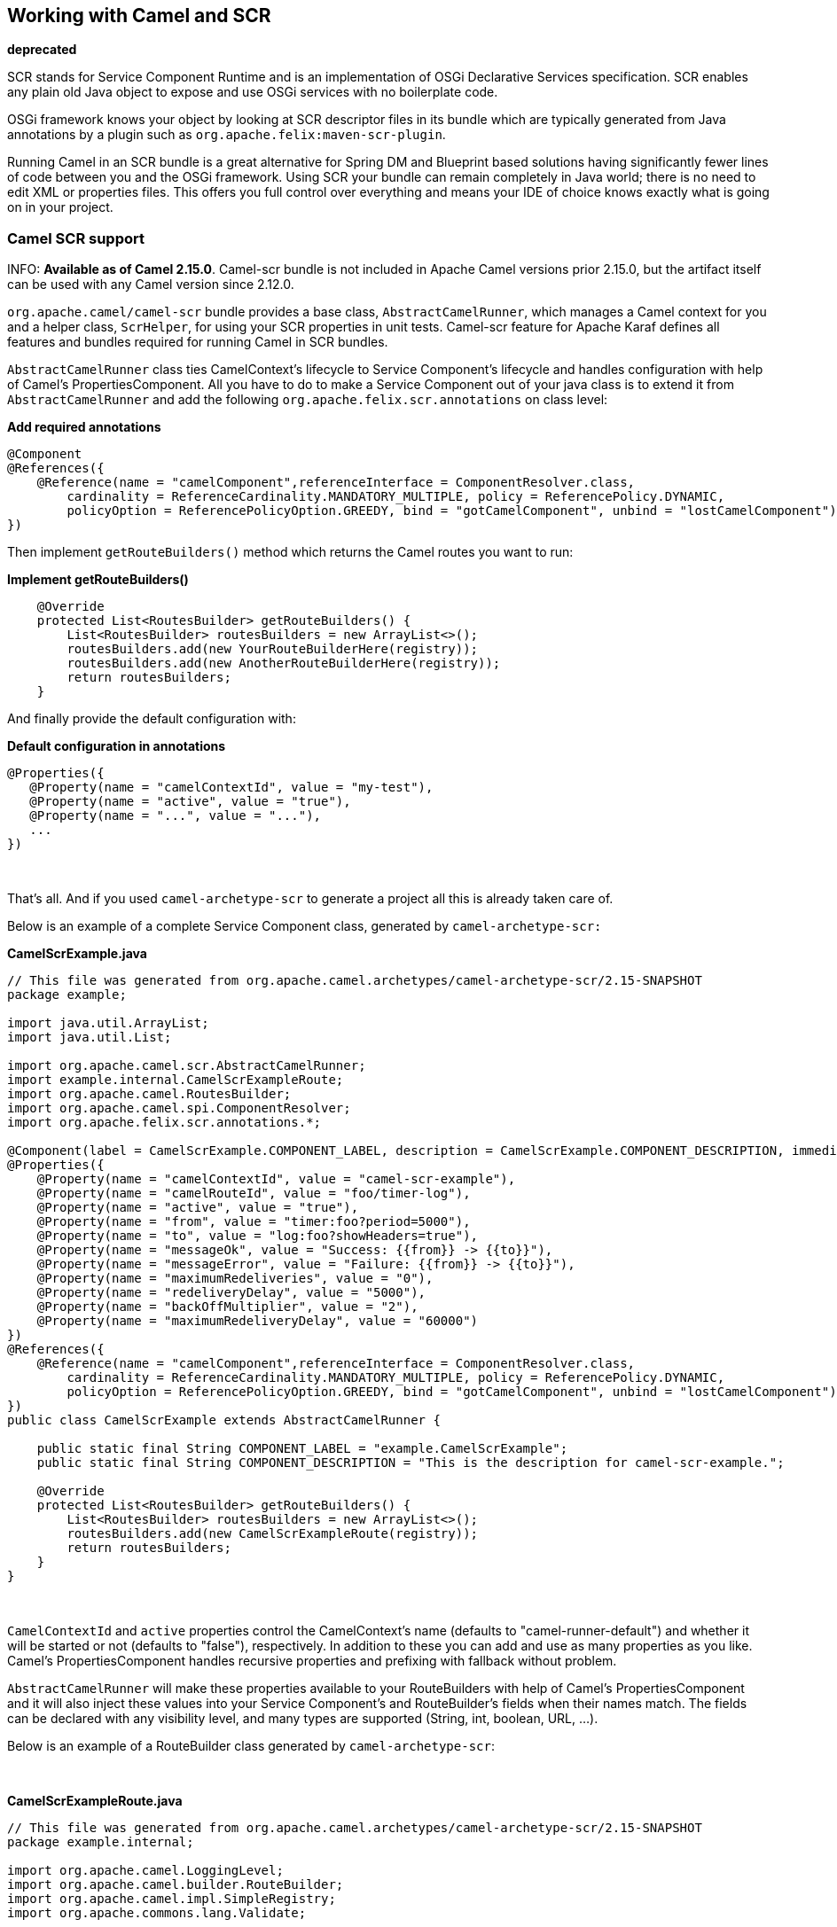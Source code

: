 ## Working with Camel and SCR

**deprecated**

SCR stands for Service Component Runtime and is an implementation of
OSGi Declarative Services specification. SCR enables any plain old Java
object to expose and use OSGi services with no boilerplate code.

OSGi framework knows your object by looking at SCR descriptor files in
its bundle which are typically generated from Java annotations by a
plugin such as `org.apache.felix:maven-scr-plugin`.

Running Camel in an SCR bundle is a great alternative for Spring DM and
Blueprint based solutions having significantly fewer lines of code
between you and the OSGi framework. Using SCR your bundle can remain
completely in Java world; there is no need to edit XML or properties
files. This offers you full control over everything and means your IDE
of choice knows exactly what is going on in your project.

### Camel SCR support

INFO: *Available as of Camel 2.15.0*. 
Camel-scr bundle is not included in Apache Camel versions prior 2.15.0,
but the artifact itself can be used with any Camel version since 2.12.0.

`org.apache.camel/camel-scr` bundle provides a base class,
`AbstractCamelRunner`, which manages a Camel context for you and a
helper class, `ScrHelper`, for using your SCR properties in unit tests.
Camel-scr feature for Apache Karaf defines all features and bundles
required for running Camel in SCR bundles.

`AbstractCamelRunner` class ties CamelContext's lifecycle to Service
Component's lifecycle and handles configuration with help of Camel's
PropertiesComponent. All you have to do to make a Service Component out
of your java class is to extend it from `AbstractCamelRunner` and add
the following `org.apache.felix.scr.annotations` on class level:

*Add required annotations*

[source,java]
---------------------------------------------------------------------------------------------------------------
@Component
@References({
    @Reference(name = "camelComponent",referenceInterface = ComponentResolver.class,
        cardinality = ReferenceCardinality.MANDATORY_MULTIPLE, policy = ReferencePolicy.DYNAMIC,
        policyOption = ReferencePolicyOption.GREEDY, bind = "gotCamelComponent", unbind = "lostCamelComponent")
})
---------------------------------------------------------------------------------------------------------------

Then implement `getRouteBuilders()` method which returns the Camel
routes you want to run:

*Implement getRouteBuilders()*

[source,java]
------------------------------------------------------------------
    @Override
    protected List<RoutesBuilder> getRouteBuilders() {
        List<RoutesBuilder> routesBuilders = new ArrayList<>();
        routesBuilders.add(new YourRouteBuilderHere(registry));
        routesBuilders.add(new AnotherRouteBuilderHere(registry));
        return routesBuilders;
    }
------------------------------------------------------------------

And finally provide the default configuration with:

*Default configuration in annotations*

[source,java]
---------------------------------------------------------
@Properties({
   @Property(name = "camelContextId", value = "my-test"),
   @Property(name = "active", value = "true"),
   @Property(name = "...", value = "..."),
   ...
})
---------------------------------------------------------

 

That's all. And if you used `camel-archetype-scr` to generate a project
all this is already taken care of.

Below is an example of a complete Service Component class, generated by
`camel-archetype-scr:`

*CamelScrExample.java*

[source,java]
-------------------------------------------------------------------------------------------------------------------------------------------
// This file was generated from org.apache.camel.archetypes/camel-archetype-scr/2.15-SNAPSHOT
package example;

import java.util.ArrayList;
import java.util.List;

import org.apache.camel.scr.AbstractCamelRunner;
import example.internal.CamelScrExampleRoute;
import org.apache.camel.RoutesBuilder;
import org.apache.camel.spi.ComponentResolver;
import org.apache.felix.scr.annotations.*;

@Component(label = CamelScrExample.COMPONENT_LABEL, description = CamelScrExample.COMPONENT_DESCRIPTION, immediate = true, metatype = true)
@Properties({
    @Property(name = "camelContextId", value = "camel-scr-example"),
    @Property(name = "camelRouteId", value = "foo/timer-log"),
    @Property(name = "active", value = "true"),
    @Property(name = "from", value = "timer:foo?period=5000"),
    @Property(name = "to", value = "log:foo?showHeaders=true"),
    @Property(name = "messageOk", value = "Success: {{from}} -> {{to}}"),
    @Property(name = "messageError", value = "Failure: {{from}} -> {{to}}"),
    @Property(name = "maximumRedeliveries", value = "0"),
    @Property(name = "redeliveryDelay", value = "5000"),
    @Property(name = "backOffMultiplier", value = "2"),
    @Property(name = "maximumRedeliveryDelay", value = "60000")
})
@References({
    @Reference(name = "camelComponent",referenceInterface = ComponentResolver.class,
        cardinality = ReferenceCardinality.MANDATORY_MULTIPLE, policy = ReferencePolicy.DYNAMIC,
        policyOption = ReferencePolicyOption.GREEDY, bind = "gotCamelComponent", unbind = "lostCamelComponent")
})
public class CamelScrExample extends AbstractCamelRunner {

    public static final String COMPONENT_LABEL = "example.CamelScrExample";
    public static final String COMPONENT_DESCRIPTION = "This is the description for camel-scr-example.";

    @Override
    protected List<RoutesBuilder> getRouteBuilders() {
        List<RoutesBuilder> routesBuilders = new ArrayList<>();
        routesBuilders.add(new CamelScrExampleRoute(registry));
        return routesBuilders;
    }
}
-------------------------------------------------------------------------------------------------------------------------------------------

 

`CamelContextId` and `active` properties control the CamelContext's name
(defaults to "camel-runner-default") and whether it will be started or
not (defaults to "false"), respectively. In addition to these you can
add and use as many properties as you like. Camel's PropertiesComponent
handles recursive properties and prefixing with fallback without
problem.

`AbstractCamelRunner` will make these properties available to your
RouteBuilders with help of Camel's PropertiesComponent and it will also
inject these values into your Service Component's and RouteBuilder's
fields when their names match. The fields can be declared with any
visibility level, and many types are supported (String, int, boolean,
URL, ...).

Below is an example of a RouteBuilder class generated by
`camel-archetype-scr`:

 

*CamelScrExampleRoute.java*

[source,java]
-----------------------------------------------------------------------------------------------
// This file was generated from org.apache.camel.archetypes/camel-archetype-scr/2.15-SNAPSHOT
package example.internal;

import org.apache.camel.LoggingLevel;
import org.apache.camel.builder.RouteBuilder;
import org.apache.camel.impl.SimpleRegistry;
import org.apache.commons.lang.Validate;

public class CamelScrExampleRoute extends RouteBuilder {

    SimpleRegistry registry;

    // Configured fields
    private String camelRouteId;
    private Integer maximumRedeliveries;
    private Long redeliveryDelay;
    private Double backOffMultiplier;
    private Long maximumRedeliveryDelay;

    public CamelScrExampleRoute(final SimpleRegistry registry) {
        this.registry = registry;
    }

    @Override
    public void configure() throws Exception {
        checkProperties();

        // Add a bean to Camel context registry
        registry.put("test", "bean");

        errorHandler(defaultErrorHandler()
            .retryAttemptedLogLevel(LoggingLevel.WARN)
            .maximumRedeliveries(maximumRedeliveries)
            .redeliveryDelay(redeliveryDelay)
            .backOffMultiplier(backOffMultiplier)
            .maximumRedeliveryDelay(maximumRedeliveryDelay));

        from("{{from}}")
            .startupOrder(2)
            .routeId(camelRouteId)
            .onCompletion()
                .to("direct:processCompletion")
            .end()
            .removeHeaders("CamelHttp*")
            .to("{{to}}");


        from("direct:processCompletion")
            .startupOrder(1)
            .routeId(camelRouteId + ".completion")
            .choice()
                .when(simple("${exception} == null"))
                    .log("{{messageOk}}")
                .otherwise()
                    .log(LoggingLevel.ERROR, "{{messageError}}")
            .end();
        }
    }

    public void checkProperties() {
        Validate.notNull(camelRouteId, "camelRouteId property is not set");
        Validate.notNull(maximumRedeliveries, "maximumRedeliveries property is not set");
        Validate.notNull(redeliveryDelay, "redeliveryDelay property is not set");
        Validate.notNull(backOffMultiplier, "backOffMultiplier property is not set");
        Validate.notNull(maximumRedeliveryDelay, "maximumRedeliveryDelay property is not set");
    }
}
-----------------------------------------------------------------------------------------------

 

Let's take a look at `CamelScrExampleRoute` in more detail.

 

[source,java]
----------------------------------------
    // Configured fields
    private String camelRouteId;
    private Integer maximumRedeliveries;
    private Long redeliveryDelay;
    private Double backOffMultiplier;
    private Long maximumRedeliveryDelay;
----------------------------------------

The values of these fields are set with values from properties by
matching their names.

 

[source,java]
-----------------------------------------------
        // Add a bean to Camel context registry
        registry.put("test", "bean");
-----------------------------------------------

If you need to add some beans to CamelContext's registry for your
routes, you can do it like this.

 

[source,java]
-----------------------------------------------------------------------------------------------
    public void checkProperties() {
        Validate.notNull(camelRouteId, "camelRouteId property is not set");
        Validate.notNull(maximumRedeliveries, "maximumRedeliveries property is not set");
        Validate.notNull(redeliveryDelay, "redeliveryDelay property is not set");
        Validate.notNull(backOffMultiplier, "backOffMultiplier property is not set");
        Validate.notNull(maximumRedeliveryDelay, "maximumRedeliveryDelay property is not set");
    }
-----------------------------------------------------------------------------------------------

It is a good idea to check that required parameters are set and they
have meaningful values before allowing the routes to start.

 

[source,java]
----------------------------------------------------------------
        from("{{from}}")
            .startupOrder(2)
            .routeId(camelRouteId)
            .onCompletion()
                .to("direct:processCompletion")
            .end()
            .removeHeaders("CamelHttp*")
            .to("{{to}}");


        from("direct:processCompletion")
            .startupOrder(1)
            .routeId(camelRouteId + ".completion")
            .choice()
                .when(simple("${exception} == null"))
                    .log("{{messageOk}}")
                .otherwise()
                    .log(LoggingLevel.ERROR, "{{messageError}}")
            .end();
----------------------------------------------------------------

Note that pretty much everything in the route is configured with
properties. This essentially makes your RouteBuilder a template. SCR
allows you to create more instances of your routes just by providing
alternative configurations. More on this in section _Using Camel SCR
bundle as a template_.

### AbstractCamelRunner's lifecycle in SCR

1.  When component's configuration policy and mandatory references are
satisfied SCR calls `activate()`. This creates and sets up a
CamelContext through the following call chain:
`activate()` → `prepare()` → `createCamelContext()`
→ `setupPropertiesComponent()` → `configure()` → `setupCamelContext()`.
Finally, the context is scheduled to start after a delay defined in
`AbstractCamelRunner.START_DELAY` with `runWithDelay()`.
2.  When Camel components (`ComponentResolver` services, to be exact)
are registered in OSGi, SCR calls `gotCamelComponent``()` which
reschedules/delays the CamelContext start further by the same
`AbstractCamelRunner.START_DELAY`. This in effect makes CamelContext
wait until all Camel components are loaded or there is a sufficient gap
between them. The same logic will tell a failed-to-start CamelContext to
try again whenever we add more Camel components.
3.  When Camel components are unregistered SCR calls
`lostCamelComponent``()`. This call does nothing.
4.  When one of the requirements that caused the call to `activate``()`
is lost SCR will call `deactivate``()`. This will shutdown the
CamelContext.

In (non-OSGi) unit tests you should use `prepare()` → `run()` → `stop()`
instead of `activate()` → `deactivate()` for more fine-grained control.
Also, this allows us to avoid possible SCR specific operations in tests.

### Using camel-archetype-scr

The easiest way to create an Camel SCR bundle project is to use
`camel-archetype-scr` and Maven.

You can generate a project with the following steps:

*Generating a project*

[source,text]
--------------------------------------------------------------------------------------------------------------
$ mvn archetype:generate -Dfilter=org.apache.camel.archetypes:camel-archetype-scr
 
Choose archetype:
1: local -> org.apache.camel.archetypes:camel-archetype-scr (Creates a new Camel SCR bundle project for Karaf)
Choose a number or apply filter (format: [groupId:]artifactId, case sensitive contains): : 1
Define value for property 'groupId': : example
[INFO] Using property: groupId = example
Define value for property 'artifactId': : camel-scr-example
Define value for property 'version': 1.0-SNAPSHOT: :
Define value for property 'package': example: :
[INFO] Using property: archetypeArtifactId = camel-archetype-scr
[INFO] Using property: archetypeGroupId = org.apache.camel.archetypes
[INFO] Using property: archetypeVersion = 2.15-SNAPSHOT
Define value for property 'className': : CamelScrExample
Confirm properties configuration:
groupId: example
artifactId: camel-scr-example
version: 1.0-SNAPSHOT
package: example
archetypeArtifactId: camel-archetype-scr
archetypeGroupId: org.apache.camel.archetypes
archetypeVersion: 2.15-SNAPSHOT
className: CamelScrExample
Y: :
--------------------------------------------------------------------------------------------------------------

Done!

Now run:

[source,java]
-----------
mvn install
-----------

and the bundle is ready to be deployed.

### Unit testing Camel routes

Service Component is a POJO and has no special requirements for
(non-OSGi) unit testing. There are however some techniques that are
specific to Camel SCR or just make testing easier.

Below is an example unit test, generated by `camel-archetype-scr`:

[source,java]
------------------------------------------------------------------------------------------------------
// This file was generated from org.apache.camel.archetypes/camel-archetype-scr/2.15-SNAPSHOT
package example;

import java.util.List;

import org.apache.camel.scr.internal.ScrHelper;
import org.apache.camel.builder.AdviceWithRouteBuilder;
import org.apache.camel.component.mock.MockComponent;
import org.apache.camel.component.mock.MockEndpoint;
import org.apache.camel.model.ModelCamelContext;
import org.apache.camel.model.RouteDefinition;
import org.junit.After;
import org.junit.Before;
import org.junit.Rule;
import org.junit.Test;
import org.junit.rules.TestName;
import org.slf4j.Logger;
import org.slf4j.LoggerFactory;
import org.junit.runner.RunWith;
import org.junit.runners.JUnit4;

@RunWith(JUnit4.class)
public class CamelScrExampleTest {

    Logger log = LoggerFactory.getLogger(getClass());

    @Rule
    public TestName testName = new TestName();

    CamelScrExample integration;
    ModelCamelContext context;

    @Before
    public void setUp() throws Exception {
        log.info("*******************************************************************");
        log.info("Test: " + testName.getMethodName());
        log.info("*******************************************************************");

        // Set property prefix for unit testing
        System.setProperty(CamelScrExample.PROPERTY_PREFIX, "unit");

        // Prepare the integration
        integration = new CamelScrExample();
        integration.prepare(null, ScrHelper.getScrProperties(integration.getClass().getName()));
        context = integration.getContext();

        // Disable JMX for test
        context.disableJMX();

        // Fake a component for test
        context.addComponent("amq", new MockComponent());
    }

    @After
    public void tearDown() throws Exception {
        integration.stop();
    }

    @Test
    public void testRoutes() throws Exception {
        // Adjust routes
        List<RouteDefinition> routes = context.getRouteDefinitions();

        routes.get(0).adviceWith(context, new AdviceWithRouteBuilder() {
            @Override
            public void configure() throws Exception {
                // Replace "from" endpoint with direct:start
                replaceFromWith("direct:start");
                // Mock and skip result endpoint
                mockEndpoints("log:*");
            }
        });

        MockEndpoint resultEndpoint = context.getEndpoint("mock:log:foo", MockEndpoint.class);
        // resultEndpoint.expectedMessageCount(1); // If you want to just check the number of messages
        resultEndpoint.expectedBodiesReceived("hello"); // If you want to check the contents

        // Start the integration
        integration.run();

        // Send the test message
        context.createProducerTemplate().sendBody("direct:start", "hello");

        resultEndpoint.assertIsSatisfied();
    }
}
------------------------------------------------------------------------------------------------------

 

Now, let's take a look at the interesting bits one by one.

*Using property prefixing*

[source,java]
--------------------------------------------------------------------
        // Set property prefix for unit testing
        System.setProperty(CamelScrExample.PROPERTY_PREFIX, "unit");
--------------------------------------------------------------------

This allows you to override parts of the configuration by prefixing
properties with "unit.". For example, `unit.from` overrides `from` for
the unit test.

Prefixes can be used to handle the differences between the runtime
environments where your routes might run. Moving the unchanged bundle
through development, testing and production environments is a typical
use case.

 

*Getting test configuration from annotations*

[source,java]
------------------------------------------------------------------------------------------------
        integration.prepare(null, ScrHelper.getScrProperties(integration.getClass().getName()));
------------------------------------------------------------------------------------------------

Here we configure the Service Component in test with the same properties
that would be used in OSGi environment.

 

*Mocking components for test*

[source,java]
---------------------------------------------------------
        // Fake a component for test
        context.addComponent("amq", new MockComponent());
---------------------------------------------------------

Components that are not available in test can be mocked like this to
allow the route to start.

 

*Adjusting routes for test*

[source,java]
------------------------------------------------------------------------
        // Adjust routes
        List<RouteDefinition> routes = context.getRouteDefinitions();

        routes.get(0).adviceWith(context, new AdviceWithRouteBuilder() {
            @Override
            public void configure() throws Exception {
                // Replace "from" endpoint with direct:start
                replaceFromWith("direct:start");
                // Mock and skip result endpoint
                mockEndpoints("log:*");
            }
        });
------------------------------------------------------------------------

Camel's AdviceWith feature allows routes to be modified for test.

 

*Starting the routes*

[source,java]
--------------------------------
        // Start the integration
        integration.run();
--------------------------------

Here we start the Service Component and along with it the routes.

 

*Sending a test message*

[source,java]
---------------------------------------------------------------------------
        // Send the test message
        context.createProducerTemplate().sendBody("direct:start", "hello");
---------------------------------------------------------------------------

Here we send a message to a route in test.

### Running the bundle in Apache Karaf

Once the bundle has been built with `mvn install` it's ready to be
deployed. To deploy the bundle on Apache Karaf perform the following
steps on Karaf command line:

*Deploying the bundle in Apache Karaf*

[source,text]
------------------------------------------------------------------------
# Add Camel feature repository
karaf@root> features:chooseurl camel 2.15-SNAPSHOT
 
# Install camel-scr feature
karaf@root> features:install camel-scr
 
# Install commons-lang, used in the example route to validate parameters
karaf@root> osgi:install mvn:commons-lang/commons-lang/2.6
 
# Install and start your bundle
karaf@root> osgi:install -s mvn:example/camel-scr-example/1.0-SNAPSHOT
 
# See how it's running
karaf@root> log:tail -n 10
 
Press ctrl-c to stop watching the log.
------------------------------------------------------------------------

#### Overriding the default configuration

By default, Service Component's configuration PID equals the fully
qualified name of its class. You can change the example bundle's
properties with Karaf's `config:*` commands:

*Override a property*

[source,text]
----------------------------------------------------------------------------------------
# Override 'messageOk' property
karaf@root> config:propset -p example.CamelScrExample messageOk "This is better logging"
----------------------------------------------------------------------------------------

Or you can change the configuration by editing property files in Karaf's
`etc` folder.

#### Using Camel SCR bundle as a template

Let's say you have a Camel SCR bundle that implements an integration
pattern that you use frequently, say, *from → to*, with success/failure
logging and redelivery which also happens to be the pattern our example
route implements. You probably don't want to create a separate bundle
for every instance. No worries, SCR has you covered.

Create a configuration PID for your Service Component, but add a tail
with a dash and SCR will use that configuration to create a new instance
of your component.

*Creating a new Service Component instance*

[source,text]
------------------------------------------------------------------------
# Create a PID with a tail
karaf@root> config:edit example.CamelScrExample-anotherone
 
# Override some properties
karaf@root> config:propset camelContextId my-other-context
karaf@root> config:propset to "file://removeme?fileName=removemetoo.txt"
 
# Save the PID
karaf@root> config:update
------------------------------------------------------------------------

This will start a new CamelContext with your overridden properties. How
convenient.

### Notes

When designing a Service Component to be a template you typically don't
want it to start without a "tailed" configuration i.e. with the default
configuration.

To prevent your Service Component from starting with the default
configuration add `policy = ConfigurationPolicy.REQUIRE `to the class
level `@Component` annotation.
